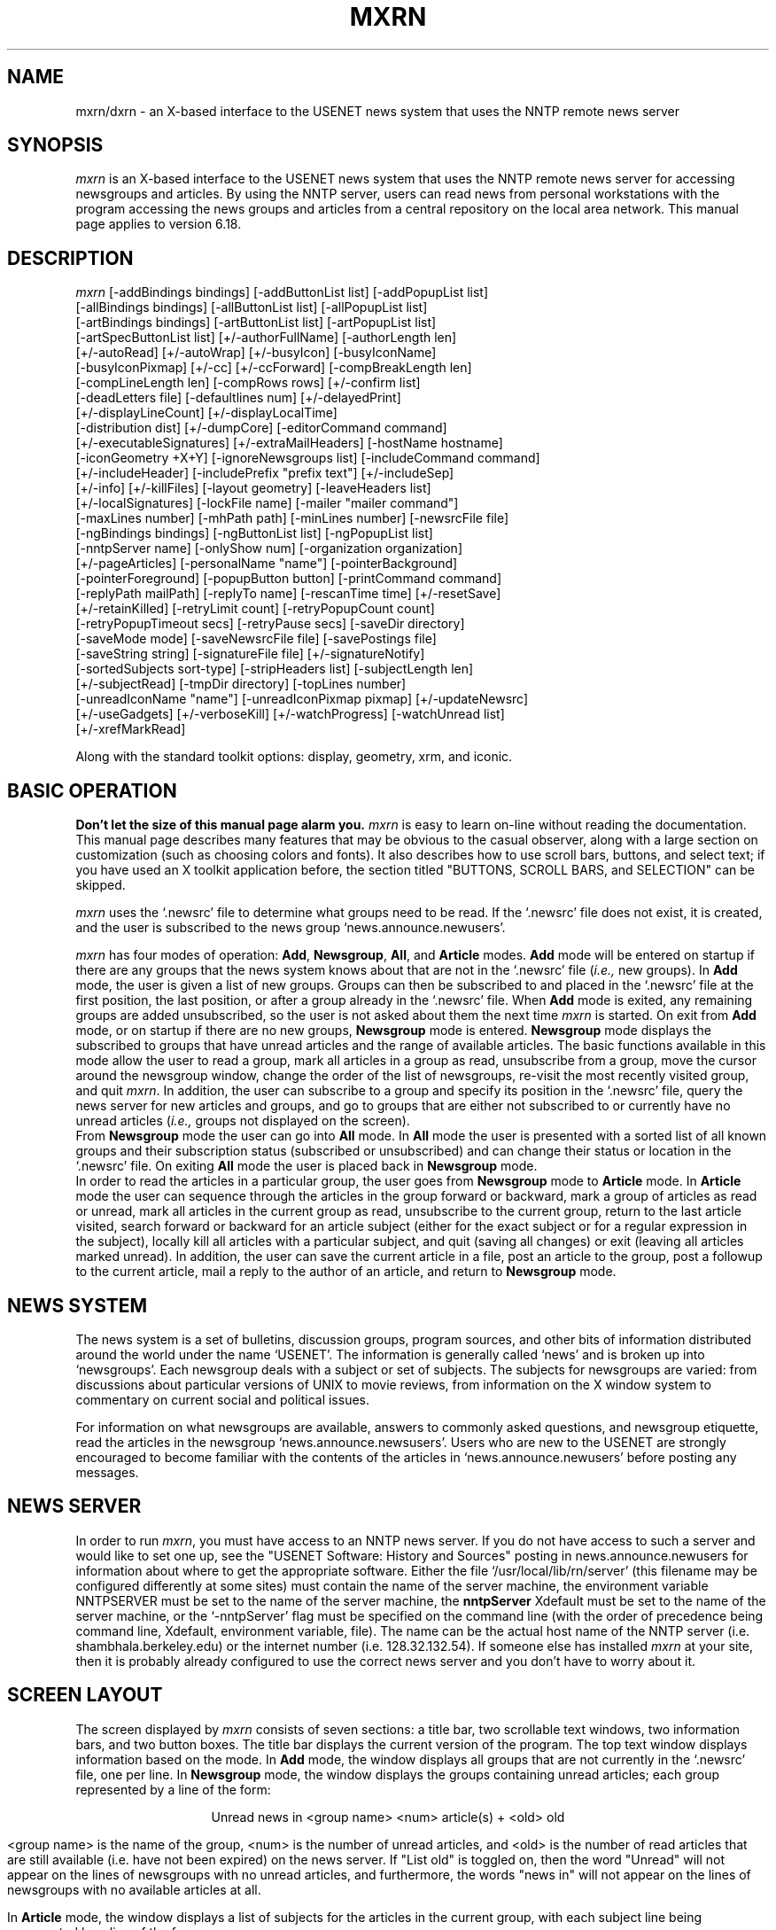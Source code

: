 .TH MXRN 1 "3 Mar 1993" "X"
.\" $Header: /net/objy27/wrld/mnt11/ricks/src/master/xrn/xrn.man,v 1.9 1993/02/04 18:22:44 ricks Exp $
.\"
.\" xrn - an X-based NNTP news reader
.\"
.\" Copyright (c) 1988-1993, Ellen M. Sentovich and Rick L. Spickelmier.
.\"
.\" Permission to use, copy, modify, and distribute this software and its
.\" documentation for any purpose and without fee is hereby granted, provided
.\" that the above copyright notice appear in all copies and that both that
.\" copyright notice and this permission notice appear in supporting
.\" documentation, and that the name of the University of California not
.\" be used in advertising or publicity pertaining to distribution of 
.\" the software without specific, written prior permission.  The University
.\" of California makes no representations about the suitability of this
.\" software for any purpose.  It is provided "as is" without express or
.\" implied warranty.
.\"
.\" THE UNIVERSITY OF CALIFORNIA DISCLAIMS ALL WARRANTIES WITH REGARD TO 
.\" THIS SOFTWARE, INCLUDING ALL IMPLIED WARRANTIES OF MERCHANTABILITY AND 
.\" FITNESS, IN NO EVENT SHALL THE UNIVERSITY OF CALIFORNIA BE LIABLE FOR
.\" ANY SPECIAL, INDIRECT OR CONSEQUENTIAL DAMAGES OR ANY DAMAGES WHATSOEVER
.\" RESULTING FROM LOSS OF USE, DATA OR PROFITS, WHETHER IN AN ACTION OF
.\" CONTRACT, NEGLIGENCE OR OTHER TORTIOUS ACTION, ARISING OUT OF OR IN 
.\" CONNECTION WITH THE USE OR PERFORMANCE OF THIS SOFTWARE.
.\"
.ds XR \fImxrn\fP
.ds NS `.newsrc'
.ds NG \fBNewsgroup\fP
.ds AR \fBArticle\fP
.ds AL \fBAll\fP
.ds AD \fBAdd\fP
.ds XD `~/.Xdefaults'
.\"
.SH NAME
mxrn/dxrn \- an X-based interface to the USENET news system that uses the
NNTP remote news server
.\"
.SH SYNOPSIS
\*(XR is an X-based interface to the USENET news system
that uses the NNTP remote news server for accessing newsgroups
and articles.
By using the NNTP server, users can read news from personal workstations
with the program accessing the news groups and articles from a central
repository on the local area network.
This manual page applies to version 6.18.
.\"
.SH DESCRIPTION
.PP
.nh
\*(XR
[-addBindings bindings]
[-addButtonList list]
[-addPopupList list]
.br
[-allBindings bindings]
[-allButtonList list]
[-allPopupList list]
.br
[-artBindings bindings]
[-artButtonList list]
[-artPopupList list]
.br
[-artSpecButtonList list]
[+/-authorFullName]
[-authorLength len]
.br
[+/-autoRead]
[+/-autoWrap]
[+/-busyIcon]
[-busyIconName]
.br
[-busyIconPixmap]
[+/-cc]
[+/-ccForward]
[-compBreakLength len]
.br
[-compLineLength len]
[-compRows rows]
[+/-confirm list] 
.br
[-deadLetters file]
[-defaultlines num]
[+/-delayedPrint]
.br
[+/-displayLineCount]
[+/-displayLocalTime]
.br
[-distribution dist]
[+/-dumpCore]
[-editorCommand command]
.br
[+/-executableSignatures]
[+/-extraMailHeaders]
[-hostName hostname]
.br
[-iconGeometry +X+Y] 
[-ignoreNewsgroups list]
[-includeCommand command]
.br
[+/-includeHeader]
[-includePrefix "prefix text"]
[+/-includeSep]
.br
[+/-info]
[+/-killFiles] 
[-layout geometry]
[-leaveHeaders list]
.br
[+/-localSignatures]
[-lockFile name]
[-mailer "mailer command"]
.br
[-maxLines number] 
[-mhPath path]
[-minLines number]
[-newsrcFile file] 
.br
[-ngBindings bindings]
[-ngButtonList list]
[-ngPopupList list]
.br
[-nntpServer name] 
[-onlyShow num]
[-organization organization]
.br
[+/-pageArticles]
[-personalName "name"]
[-pointerBackground]
.br
[-pointerForeground]
[-popupButton button]
[-printCommand command]
.br
[-replyPath mailPath]
[-replyTo name]
[-rescanTime time]
[+/-resetSave]
.br
[+/-retainKilled]
[-retryLimit count]
[-retryPopupCount count]
.br
[-retryPopupTimeout secs]
[-retryPause secs]
[-saveDir directory]
.br
[-saveMode mode]
[-saveNewsrcFile file] 
[-savePostings file] 
.br
[-saveString string]
[-signatureFile file] 
[+/-signatureNotify] 
.br
[-sortedSubjects sort-type]
[-stripHeaders list]
[-subjectLength len]
.br
[+/-subjectRead] 
[-tmpDir directory]
[-topLines number]
.br
[-unreadIconName "name"]
[-unreadIconPixmap pixmap]
[+/-updateNewsrc]
.br
[+/-useGadgets]
[+/-verboseKill]
[+/-watchProgress]
[-watchUnread list]
.br
[+/-xrefMarkRead]
.\"

Along with the standard toolkit options:
display, geometry, xrm, and iconic.
.\"
.SH BASIC OPERATION
.PP
\fBDon't let the size of this manual page alarm you.\fP
\*(XR is easy to learn on-line without reading
the documentation.
This manual page describes many features that may be obvious to the
casual observer, along with a large section on customization
(such as choosing colors and fonts).
It also describes how to use scroll bars, buttons, and select text;
if you have used an X toolkit application before, the section
titled "BUTTONS, SCROLL BARS, and SELECTION" can be skipped.
.PP
\*(XR uses the \*(NS file to determine what groups need to be read.
If the \*(NS file does not exist, it is created, and the
user is subscribed to the news group `news.announce.newusers'.
.PP
\*(XR has four modes of operation: \*(AD, \*(NG, \*(AL,
and \*(AR modes.
\*(AD mode will be entered on startup if there are any groups
that the news system knows about that are not in the \*(NS file
(\fIi.e.,\fP new groups).
In \*(AD mode, the user is given a list of new groups.
Groups can then be subscribed to and placed in the \*(NS file
at the first position, the last position, or after a group already
in the \*(NS file.
When \*(AD mode is exited, any remaining groups are
added unsubscribed, so the user is not asked about them the
next time \*(XR is started.
On exit from \*(AD mode, or on startup if there are no new groups,
\*(NG mode is entered.
\*(NG mode displays the subscribed to groups that have unread
articles and the range of available articles.
The basic functions available in this mode allow the user to
read a group, mark all articles in a group as read, unsubscribe from a group,
move the cursor around the newsgroup window,
change the order of the list of newsgroups,
re-visit the most recently visited group, and quit \*(XR.
In addition, the user can
subscribe to a group and specify its position in the \*(NS file, 
query the news server for new articles and groups, and
go to groups that are either not subscribed to or currently have
no unread articles (\fIi.e.,\fP groups not displayed on the screen).
.br
From \*(NG mode the user can go into \*(AL mode.
In \*(AL mode the user is presented with a sorted list of
all known groups and their subscription status (subscribed
or unsubscribed) and can change their status or location
in the \*(NS file.
On exiting \*(AL mode the user is placed back in \*(NG mode.
.br
In order to read the articles in a particular group, the user goes
from \*(NG mode to \*(AR mode.
In \*(AR mode the user can sequence through the articles in
the group forward or backward, mark a group of articles
as read or unread, mark all articles in the current group
as read, unsubscribe to the current group, 
return to the last article visited, search forward or backward
for an article subject (either for the exact subject or for
a regular expression in the subject), locally kill all articles with a
particular subject, and quit (saving all changes) or exit
(leaving all articles marked unread).
In addition, the user can save the current
article in a file, post an article to the group, post a followup
to the current article, mail a reply to the author of an article, and
return to \*(NG mode.
.\"
.SH NEWS SYSTEM
.sp
The news system is a set of bulletins, discussion groups, program sources,
and other bits of information distributed around the world under the
name `USENET'.
The information is generally called `news' and is broken up into
`newsgroups'.
Each newsgroup deals with a subject or set of subjects.
The subjects for newsgroups are varied:  from discussions about particular
versions of UNIX to movie reviews, from information on the X window system
to commentary on current social and political issues.
.PP
For information on what newsgroups are available, answers to commonly
asked questions, and newsgroup etiquette, read the articles in the
newsgroup `news.announce.newsusers'.  Users who are new to the USENET
are strongly encouraged to become familiar with the contents of the
articles in `news.announce.newusers' before posting any messages.
.\"
.SH NEWS SERVER
.PP
In order to run \*(XR, you must have access to an NNTP news server.
If you do not have access to such a server and would like to set one
up, see the "USENET Software:
History and Sources" posting in news.announce.newusers for information
about where to get the appropriate software.
Either the file `/usr/local/lib/rn/server' (this filename may be
configured differently at some sites) must contain the name
of the server machine, the environment variable NNTPSERVER must be
set to the name of the server machine, the
\fBnntpServer\fP Xdefault must be set to the name of the server machine,
or the `-nntpServer' flag must be specified on the command line
(with the order of precedence being command line,
Xdefault, environment variable, file).
The name can be the actual host name of the NNTP server
(i.e. shambhala.berkeley.edu) or the internet number (i.e. 128.32.132.54).
If someone else has installed \*(XR at your site,
then it is probably already configured to use the correct news server
and you don't have to worry about it.
.\"
.SH SCREEN LAYOUT
.PP
The screen displayed by \*(XR consists of seven sections:
a title bar, two scrollable text windows, two information bars,
and two button boxes.
The title bar displays the current version of the program.
The top text window displays information based on the mode.
In \*(AD mode, the window displays all groups that are
not currently in the \*(NS file, one per line.
In \*(NG mode, the
window displays the groups containing unread articles;
each group represented by a line of the form:
.sp
.ce 100
Unread news in <group name>           <num> article(s) + <old> old
.ce 0
.sp
<group name> is the name of the group,
<num> is the number of unread articles, and <old> is the number of
read articles that are still available (i.e. have not been expired) on
the news server.  If "List old" is toggled on, then the word "Unread"
will not appear on the lines of newsgroups with no unread articles,
and furthermore, the words "news in" will not appear on the lines of
newsgroups with no available articles at all.
.PP
In \*(AR mode, the window displays a list of subjects
for the articles in the current group, with each subject line
being represented by a line of the form:
.sp
.ce 100
[+u][SP] <num>    <subject of the article> [<lines>] <author>
.ce 0
.sp
where <num> is the article number, <lines> is the number of lines in
the article (when available), and <author> is the author of the
article.  A `+' in the first position
means that the article has been read, a `u' in the first position
means that the article has been marked as unread, a 'S' in the second
position means that the article has been saved to a file, and a 'P' in
the second position means that the article has been printed.
.PP
in the top button box, and error messages.
The top button box has buttons that are specific to the mode
and apply to the information in the top text window.
The bottom text window displays articles in \*(AR mode
and a list of all known groups and their subscription status in \*(AL
mode.
The bottom information bar displays information about the mode,
the buttons in the bottom button box, and error messages.
The bottom button box has buttons that are specific to the mode
and apply to the information in the bottom text window.
.SH BUTTONS, SCROLL BARS, AND SELECTION
.PP
All button and text selection commands are done with the
left mouse button.
Single-line text selection is accomplished by
clicking the left mouse button on the desired line.
Multiple-line selection is accomplished by clicking the
left mouse button on the first line, holding the button down,
dragging the mouse to the last line, and releasing the mouse button.
Extended selection can be done by clicking on an article or range of
articles, then using shift-click to add or remove an article from the
selection.
Selected lines appear in reverse video (the foreground and background
colors are switched).
The text windows are scrolled with the scroll bar on the
right side of the window.
Clicking the left mouse button in the scroll bar will scroll the
text up or down some fraction of a page; the `slider' or `elevator' in the
scrollbar can be dragged to perform more rapid scrolls.
.\"
.SH MODES
.PP
The next few sections describe the individual modes in \*(XR.
Each button in the various modes is described with the label for the button
and the name of the button.
The name of the button can be used in X resources, in the button
lists, and in the bindings tables. 
.br
Note that not all buttons will appear in the button boxes; you can use the
customization menus to determine which functions appear in the button boxes
and popup menus. See the section of this manual titled `CUSTOMIZATIONS' for
further information.
.\"
.SH ADD MODE
.PP
\*(AD mode is entered when new groups have been detected
(groups that the news system knows about but are not in the \*(NS file).
.br
This allows you to determine what to do to these groups (subscribe or ignore
them).
.IP "Quit (addQuit)"
Add remaining groups in the list to \*(NS as unsubscribed;
go to group mode.
.IP "Add First (addFirst)"
Add the current group(s) to the beginning of the \*(NS file and
mark as subscribed.
The current group is the selected group(s), or the group
on the line containing the cursor.
.IP "Add Last (addLast)"
Add the current group(s) to the end of the \*(NS file and
mark as subscribed.
.IP "Add After Group (addAfter)"
Add the current group(s) after a group already in the \*(NS.
A dialog box is used to allow the user to enter the name of the
group to add the group after.
The mouse cursor must be in the dialog box
for \*(XR to accept text (however, it does not have to be
in the type-in area).
The dialog box has two options: \fBabort\fP and \fBadd\fP.
No other buttons on the screen will work until the user
has selected an option in the dialog box.
Hitting carriage return is the same as clicking the
\fBadd\fP button (in all \*(XR dialog boxes hitting carriage
return is the same as clicking in the rightmost button of the
dialog box).
.IP "Add Unsubscribed (addUnsub)"
Add the current group(s) to the end of the \*(NS file
and mark as unsubscribed.

.SH NEWSGROUP MODE
.PP
\*(NG mode is normally the mode that \*(XR starts up in. The window at the
top of the screen displays the list of subscribed groups that have new news
articles (ones that you haven't read) and provides control over which groups
are visited.
.br
Double clicking the left mouse button on a newsgroup entry will enter the
newsgroup.
.IP "exit (ngExit)"
Quit \*(XR, leaving the \*(NS file unchanged since the
last `rescan' operation or `checkpoint'.
If `updateNewsrc' is on, then the \*(NS file is kept up to
date with the last time \*(AR mode was exited.
.IP "Quit (ngQuit)"
Quit \*(XR. The \*(NS file is updated to account for the articles read
and \*(XR exits.
.IP "Read Group (ngRead)"
Read the articles in the current group.
The current group is either the one selected (if one is selected)
or the first group in the list. The first article in the group is read, if
the `Auto Read' flag is turned on. The `Open Newsgroup' function can be used
to avoid reading the first article.
.br
If all groups have been read, the user can still access
groups by using the \fBgoto newsgroup\fP command.
.IP "Open Group (ngOpen)"
Open a newsgroup without reading the first article. This command is useful
for groups with large articles, such as source groups, where you may not want
to read the initial article.
.br
The current group is either the one selected (if one is selected)
or the first group in the list. 
.IP "Next (ngNext)"
Move the cursor to the next group, leaving the articles in
the current group untouched.
.IP "Prev (ngPrev)"
Move the cursor to the previous group, leaving the articles in
the current group untouched.
.IP "Catch Up (ngCatchUp)"
Mark all articles in the current group as read.
.IP "Subscribe (ngSubscribe)"
Subscribe to a group.
A dialog box is used to allow the user to enter the
name of the group.
The dialog box has the following options:
\fBabort\fP, 
\fBprev group\fP (subscribe to the previous group visited),
\fBfirst\fP (put group in the beginning of the \*(NS file),
\fBlast\fP (put group in the end of the \*(NS file), and
\fBcurrent position\fP (put group at the position of the cursor).
This command can also be used to change the position of a subscribed
group.
Hitting carriage return after typing in the name is the same as
clicking the \fBcurrent position\fP button.
.IP "Unsubscribe (ngUnsub)"
Unsubscribe from the current group.
.IP "Goto Newsgroup (ngGoto)"
Go to an arbitrary newsgroup. The first unread article is displayed.
If all articles in the group have been read, the last
article in the group is displayed.
The name specified can be a substring of the group name or
a regular expression.
.IP "Toggle Groups (ngToggleGroups)"
Toggle group display mode from verbose mode (showing information on all
subscribed groups) to normal mode (showing information only on subscribed
groups with new news).
.IP "All Groups (ngAllGroups)"
Display all of the groups that exist, their subscription status,
and a set of buttons for changing the status.
.IP "Rescan (ngRescan)"
Query the server for any new groups or articles.
.IP "Prev Group (ngPrevGroup)"
Re-visit the previous group visited.
.IP "Select Groups (ngSelect)"
Records the groups currently selected.
If no groups are selected, nothing is recorded.
.IP "Move (ngMove)"
Moves the groups previously selected with the
\fBselect groups\fP command to the current cursor position.
If the cursor is currently inside the groups
to be moved, no groups are moved.
If any other button is invoked after
\fBselect groups\fP and before \fBmove\fP,
the selection is lost, and no groups are
moved.
.IP "Checkpoint (ngCheckPoint)"
Update the \*(NS file.  
\*(XR normally updates the \*(NS file on `rescan' and `quit'
in \*(NG mode. 
This allows you to update the \*(NS file without exiting \*(XR
or reconnecting to the server (see also 'artCheckPoint').
.IP "Post (ngPost)"
Post an article to a newsgroup.  
See "post" under \*(AR mode for more information.
.IP "Gripe (ngGripe)"
Send a gripe (bug, bug fix, complaint, feature request, etc.) to
the authors of the program.
.\"
.SH ALL MODE
.PP
\*(AL mode allows the user to change both the subscription status
and the \*(NS file position of any available group.
All operations can apply to multiple groups.
Thus, the user should never have to use a text editor on the \*(NS file.
.br
Double-clicking on a newsgroup name in the list will cause the group
to be read. You can use the `open group' function to open a group without
reading the first article.
.IP "Quit (allQuit)"
Update the \*(NS file and return to group mode.
.IP "Subscribe (allSub)"
Subscribe to the current group, leaving it
at its current position in the \*(NS file.
.IP "Subscribe First (allFirst)"
Subscribe to the current group and add it to
the beginning of the \*(NS file.
.IP "Subscribe Last (allLast)"
Subscribe to the current group and add it to the end of the \*(NS file.
.IP "Subscribe After Group (allAfter)"
Subscribe to the current group and add it after a particular group
in the \*(NS file (which is entered with the use of a dialog box).
.IP "Unsubscribe (allUnsub)"
Unsubscribe the current group.
.IP "Goto Group (allGoto)"
Go to the current newsgroup.
.IP "Open Group (allOpen)"
Open a newsgroup without automatically reading the first article.
The currently selected group (or the first group in the selection) is opened.
.IP "Select Groups (allSelect)"
.IP "Move (allMove)"
Same as the "select groups" and "move" buttons in \*(NG mode.
These functions are used to re-order groups.
.IP "Toggle Order (allToggle)"
Toggle the order of the newsgroups in the window between \*(NS order
and alphabetical order.
.IP "Scroll Forward (allScroll)"
Scroll the all groups window forward a page.
.IP "Scroll Backward (allScrollBack)"
Scroll the all groups window backwards a page.
.IP "Search (allSearch)"
Search the all groups window for a group.
.IP "Continue Search (allContinue)"
Continue the all groups search.
.IP "Cancel Search (allCancelSearch)"
Cancel the all groups search.
.\"
.SH ARTICLE MODE
.PP
\*(AR mode is used for reading and manipulating articles in a single group.
When a group is entered, the list of article subjects
displayed contains those from the first unread
article to the last available article.
Previous articles can be obtained by using the \fBprev\fP or
\fBsubject previous\fP commands.
Double clicking the left mouse button on an article entry will display the
article.
.IP "Quit (artQuit)"
Update the \*(NS file and return to group mode.
.IP "Next (artNext)"
Display the selected article, if any; otherwise,
display the next article in the current group.
Return to \*(NG mode after the last article has been reached.
.IP "Next Unread (artNextUnread)"
Display the selected article if it is unread; otherwise,
display the first unread article AFTER the cursor position.
If no unread articles exist, \*(XR returns to \*(NG mode.
.IP "Prev (artPrev)"
Display the selected article, if any; otherwise,
display the previous article in the current group.
.IP "Last (artLast)"
Display the last article accessed before the
currently displayed one.
This command only keeps track of one previously
accessed article, so invoking it repeatedly
simply toggles the display between two articles.
.IP "Next Newsgroup (artNextGroup)"
Go directly to the next newsgroup with unread news
(bypass newsgroup mode).
.IP "Goto Article (artGotoArticle)"
Go to the specified article number. Articles read in previous sessions can
be accessed using this command.
.IP "Catch Up (artCatchUp)"
Mark all articles in the current group as read;
return to \*(NG mode.
If a particular article is selected, catch up from the
beginning of the group to the selected article.
.IP "Fed Up (artFedUp)"
Mark all articles in the current group as read;
go to the next newsgroup.
.IP "Mark Read (artMarkRead)"
Mark an article (or group of articles) as read.
This command marks either the selected article(s)
or the article the cursor is on, and leaves
the cursor at its current position.
.IP "Mark Unread (artMarkUnread)"
Mark an article (or group of articles) and unread.
This command marks either the selected article(s)
or the article the cursor is on, and
leaves the cursor at its current position.
When an article is marked as unread, a 'u' is
placed in the far left column next to the article's
subject.
The \fBnext\fP, \fBprev\fP, \fBsubject next\fP,
and \fBsubject prev\fP buttons will all display
this article if they come across it, but the
\fBnext unread\fP button will not.
The only way to mark an article as read once
it has been marked with a 'u' is to use the
\fBmark read\fP function.
.IP "Unsubscribe (artUnsub)"
Unsubscribe from the current group; return to \*(NG mode.
.IP "Scroll Forward (artScroll)"
Scroll the article text forward a page.
.IP "Scroll Backward (artScrollBack)"
Scroll the article text backward a page.
.IP "Scroll End (artScrollEnd)"
Scroll the article text to the end.
.IP "Scroll Beginning (artScrollBeginning)"
Scroll the article text to the beginning.
.IP "Scroll Line (artScrollLine)"
Scroll the article text forward one line.
.IP "Scroll Back Line (artScrollBackLine)"
Scroll the article text backward one line.
.IP "Subject Next (artSubNext)"
Find and display the next article with the same subject as the current article
(stripping the '[rR][eE]:' garbage).
If there are no more articles with the current subject and
there are more unread articles, the first unread article is
selected.
If there are no more articles with the current subject and there
are no more unread articles, \*(AR mode is exited.
.IP "Subject Prev (artSubPrev)"
Find and display the previous article with the same subject
as the current article. The search will proceed past the current list of
articles to scan articles read in previous sessions.
.IP "Session Kill (artKillSession)"
Mark all articles with the current subject as read, for
this session only.
.IP "Local Kill (artKillLocal)"
Mark all articles with the current subject as read for this group,
and for this and all future sessions.
.IP "Global Kill (artKillGlobal)"
Mark all articles with the current subject as read for all groups,
and for this and all future sessions.
.IP "Author Kill (artKillAuthor)"
Mark all articles by the current author as read for this session only.
.IP "Subject Search (artSubSearch)"
Begin a regular expression subject search.
When this button is invoked, a window pops up
querying the user for a regular expression (of the
form used in \fBed\fP), and a direction in which to
search.
If a regular expression is not typed in, the
last regular expression is used, and the search direction
is the one specified in the dialog box (this
can be used to switch the direction of the search
without retyping the expression).
.IP "Continue (artContinue)"
Continue the last regular expression search
by searching for the same regular expression
in the same direction.
.IP "Cancel Search (artCancelSearch)"
Cancel the regular expression search.
.IP "Article Order (artNonSorted)"
Change the order of entries in the subject window to be sorted by
article number.
.IP "Subject Order (artSorted)"
Change the order of entries in the subject window to be sorted by
article number, with groups of articles with the same subject
grouped together.
or sorted by subject.
.IP "Strict Order (artStrictSorted)"
Change the order of entries in the subject window to be sorted by
the subject only. (This can be useful for sources groups).
.IP "Post (artPost)"
Post an article to the current group.
A scrollable, editable text window will appear with
a header and the user's appropriate signature file included.
The appropriate signature file is the usual signature file name
`~/.signature' followed by either a `-' and a  newsgroup name
substring, or followed by a `.' and `followup', `forward', `gripe',
`reply' or `post' according to the posting mode.  For example if you
want to post a followup article in comp.sources.x then xrn uses the
first valid signature file in the following order:
.sp
.in +0.5i
.nf
~/.signature-comp.sources.x
~/.signature-comp.sources
~/.signature-comp
~/.signature.followup
~/.signature
.fi
.in -0.5i
.sp
An appropriate header will be generated with a number
of blank header fields that if left blank will be
deleted from the posting.
The editor defaults to the standard Xtoolkit editor,
and the default can be overridden
by using the command line option -editorCommand or by
setting the same Xdefault (see the section on command
line arguments).
The mouse buttons can be used to select text in this window (which can then be
placed in a file, for example).
.sp
There are four buttons at the bottom of the window: \fBabort\fP,
\fBsend\fP (to post the article), \fBsave\fP (to save the article
in a file), and \fBinclude\fP (include the text of the article in
the reply or followup).
The \fBinclude article\fP button is
omitted if there is no current article (e.g. if the user is sending a
"Gripe" or if "post" was selected from \*(NG mode).
Only one article or message window can be active at a time.
Only one post (or followup or reply) window can be active at a time.
.IP "Exit (artExit)"
Exit article mode, marking all articles listed
in the top window as unread.
.IP "Checkpoint (artCheckPoint)"
Update the \*(NS file.  
\*(XR normally updates the \*(NS file on `rescan' and `quit'
in \*(NG mode. 
This allows you to update the \*(NS file without exiting \*(XR
or reconnecting to the server (see also 'ngCheckPoint').
.IP "Gripe (artGripe)"
Send a gripe (bug, bug fix, complaint, feature request, etc.) to
the authors of the program.
.IP "List Old (artListOld)"
List all articles available in the group, even those that have been read.
Note that this button does not toggle (clicking this button twice will no
put you back to where you were).
.IP "Save (artSave)"
Save the current article in a file, or use the current article
as standard input to a command.
The save command will pop up a dialog box for the filename.
The dialog box has two buttons: \fBabort\fP and \fBsave\fP.
If the filename begins with a `|', the article will be sent to the command
specified after the `|'.
Otherwise, the article will be appended to the file specified.
If the name is relative (does not begin with `/' or `~'), it will be
prepended by `~/News/'.
If the name begins with a `+' the name is assumed to be a MH mail
folder and a `refile' command will be done on the article.
If no name is specified, it will be saved in `~/News/<groupname>', where
`<groupname>' is the name of the current group with the first letter
capitalized (following the
.IR rn (1)
article saving conventions).
If \-saveMode is set to `subdirs', then `~/News/<groupname>/' will
be used instead of `~/News/'. Multiple articles can be selected and saved
with one command. If the filename contains the characters `%d', the article
number will replace that string; otherwise, the group of articles will be
appended into a single save file.
For VMS, piping of articles to commands (`|') is not supported.
File names are used as given. If no filename is given in a `save' command,
the group name will be used for a filename (with second and subsequent periods
converted to underscores; for example, `comp.os_vms'. Subdirs save mode on
VMS uses the group name to create a subdirectory for saving the articles.
.IP "Reply (artReply)"
Reply (by mail) to the author of the current article.
See \fBpost\fP for a description of how to create and send a message.
.IP "Forward (artForward)"
Send the current article to another person via mail.
.IP "Followup (artFollowup)"
Post a followup article to the current article.
See \fBpost\fP for a description of how to create and send an article.
.IP "Cancel (artCancel)"
Cancel the current article.
.IP "Rot-13 (artRot13)"
Decrypt a encrypted article.
In the newsgroup `rec.humor', occasionally articles are submitted
that may offend certain people or groups of people.
In order to minimize the offense, these articles are posted in
an encrypted form.
This button will decrypt them.
.IP "Translate (artXlate)"
Translate article from ISO 646 to ISO 8859-1.
.IP "Toggle Header (artHeader)"
Show the full text of an article, including the full header.
.IP "Print Article (artPrint)"
Send the article to the printer (see the `printCommand' command
line option).

.SH CUSTOMIZING MXRN
.PP
Colors, fonts, and other \*(XR options can be
specified on the command line or using X resources.
With the exception of the display name, all \*(XR options
can be specified using X resources.
Options specified on the command line take precedence over those specified
using X resources. In addition, \*(XR has a set of customization screens
that can be used to tailor the environment without editing resource files.
For each customization entry below, the corresponding resource entry and
customization menu entry are described.

.SH CUSTOMIZATIONS
.PP
The majority of the customization functions are available in any \*(XR mode
by selecting the entries from the `Customize' menu. For each of the
entries in this menu, the section below describes the function and the
associated command-line argument. Note that the case of the entries given
for the resource file and command line are case-sensitive - they must be
entered exactly as given.
.br
The following sections describe the fields on each of the customization
screens and their function.
.TP 5
.B Customize/Controls
This box provides a series of options for functions that the user wishes
to confirm before actions are taken. These boxes pop up to ask the user to
verify the invocation of "dangerous" actions (such as \fBcatch up\fP
and \fBunsubscribe\fP). It also provides control of `save' functions.
.TP 10
.B Confirm Exit
If active, provides a dialog box to allow you to confirm `quit' operations.
.TP 10
.B Confirm Exit
If active, provides a dialog box to allow you to confirm `exit' operations.
.TP 10
.B Confirm NG Catch Up
If active, provides a dialog box to allow you to confirm `Catch Up' operations
in \*(NG mode.
.TP 10
.B Confirm Article Catch Up
If active, provides a dialog box to allow you to confirm `Catch Up' operations
in \*(AR mode.
.TP 10
.B Confirm NG Unsubscribe
If active, provides a dialog box to allow you to confirm `Unsubscribe'
operations in \*(NG mode.
.TP 10
.B Confirm Article Unsubscribe
If active, provides a dialog box to allow you to confirm `Unsubscribe'
operations in \*(AR mode.
.TP 10
.B Action Prompt at Subject Change
If active, provides a dialog box to allow you to decide what to do when
the subject changes when reading articles.
.TP 10
.B Confirm Save file Overwrite
If active, allows you to specify what to do when a save operation finds
the file you've specified already exists (replace, append, or quit).
The default is to append to the existing file.
.TP 5
.B Customize/Controls Save fields
These fields modify the behavior of save operations.
.TP 10
.B Mailbox
If enabled, articles are saved in 'mailbox' format - with a date header
line and other data to make the saved file appear to be in a format similar
to mail storage.
.TP 10
.B Headers
If enabled, all the header lines are saved with the article. If disabled,
the article is saved as displayed (with any headers stripped as controled
by the `leave headers' and `strip headers' customizations applied.)
.TP 10
.B Subdirectory/One Directory
These controls determine how articles are saved if no directory path is
given; if `Subdirectory' is enabled, the article is saved in a subdirectory
of your news directory - this subdirectory is determined from the newsgroup
name. If `One Directory' is enabled, the file is saved in the news directory.
If neither is enabled, the file is saved in your current working directory.
.br
.TP 5
.B Customize/Posting
This box provides a series of options for controlling the posting of
articles and followups.
.TP 10
.B Line Length/Wrap Length
These fields determine the behavior of word wrapping of articles.
Any line that exceeds `Wrap Length' characters in width will be word-wrapped
at the first space past the column determined by `Line Length'. 
If they are both zero, no word-wrapping takes place.
.TP 10
.B Signature File
This field provides the path to the file containing your `signature' - any
postings or mailings have the contents of this file appended. Generally used
to add mail address and witty sayings. The length of
this file is limited to avoid `War and Peace' signatures.
Defaults to `~/.signature'. (SYS$LOGIN:NEWS.SIGNATURE on VMS).
.TP 10
.B Save Postings
This field gives the file name of the file to use to save postings (used
when the `save' function in the composition window is invoked.
Defaults to `~/Articles'. (SYS$SCRATCH:SAVED.POSTING on VMS.)
Note that this is the default name used when you do not specify a
file name during a save operation.
.TP 10
.B Dead Letters
This field gives the file name of the file to use to save an article that
could not be posted due to an error.
Defaults to `~/dead.letters'. (SYS$SCRATCH:DEAD.LETTER on VMS).
.TP 10
.B Editor Command
This entry allows use an alternate editor for creating postings, followups,
forwards, gripes, and replies.
The entry must be a sprintf format string that contains a `%s' where
the file name should be placed. Examples are:
.sp
.in +0.25i
.nf
xterm -e vi %s
xterm -e microEmacs %s
emacsclient %s
edit/tpu/display=decwindows %s [only VMS could be this verbose :-)]
.fi
.in -0.25i
.sp
The resulting command should handle all editing and windowing.
The article being followed up or replied to is automatically included.
.br
.TP 10
.B Organization
This field provides a value for the `Organization' header field in postings
and followups. Usually set to the name of your company or other organization.
.TP 10
.B Reply To
This entry provides a specific address for the the Reply-To header field in
postings and followups. Most news readers use this address for `reply'
commands.
.TP 10
.B Include Separator
Include or do not include the prefix text ("|> ") in front of included
articles. The default is to include the prefix text ("|> ").
.TP 10
.B Include Prefix
Change the standard prefix for each line of included text from the
default, "|> ", to the given text string.
.br
.TP 5
.B Customize/Reading
This box provides a series of options for controlling the reading of articles.
.TP 10
.B Subject Read
Specifies the action to take when using the `doTheRightThing' function to
read articles. If this button is enabled, at the end of the article a
\fBsubject next\fP function is performed. If disabled, a \fBnext unread\fP
function is performed.
.TP 10
.B Retain Killed
If enabled, articles that are killed are left in the subject listing.
If disabled, these articles are removed from the list.
.TP 10
.B Full Name
Display the full name of the author or the user/hostname of the author.
If enabled, the entry contains the author's personal name. If disabled,
the entry contains the author's path name.
.TP 10
.B Show Line Count
If enabled, the number of lines in the article (when available) is displayed
in the subject lines.
.TP 10
.B Auto Wrap
If enabled, articles being read are word-wrapped to fit in the space specified
by the `Line Length'. If disabled, a horizontal scrollbar is used to view the
article contents.
.TP 10
.B Use Kill Files
Enable or disable use of kill files. If disabled, the kill files will be
ignored.
.TP 10
.B Page Articles
When the `doTheRightThing' function is used to read articles, specifies
the action at the end of the article. If enabled, the function will stop
at the end of the article. If disabled, the next article will be read.
.TP 10
.B Read First Article
If enabled, the first article in the newsgroup is read when it is opened.
If disabled, no articles are read.
.TP 10
.B Update Newsrc
If enabled, the \*(NS file is updated when leaving \*(AR mode.
.TP 10
.B Watch Kill Progress
If enabled, the screen is updated as each article is killed during kill
operations; if disabled, the screen is updated only at the end of the
operation.
.br
.TP 5
.B Customize/Mailing
This box provides a series of options for controlling the mailing of articles.
.TP 10
.B Reply Path
The path to use for mailing replies. This should be a sprintf-able string.
This format string is used to build a mail address
acceptable to mail for replies. For example, `IN%%"%s"'.
.br
The address in the articles `Reply-To' header replaces the `%s' in the string
and the resulting line is used to provide a mail address. You must double
any "%" characters that appear in this string other than the "%s".
.TP 10
.B Personal Name
(VMS Only) Sets your 'real' name for use in postings. 
.TP 10
.B Mailer
(UNIX Only) Specifies the command to use for mailing replies.
This command must take all of it's input from standard input
(\*(XR will not build a command line).
The default is `/usr/lib/sendmail -oi -t'.
.TP 10
.B Host Name
Sets the name of your internet host. Used for postings to specify a useful
path name when the default isn't useful.
.TP 10
.B Include CC
If enabled, a `Cc:' line is provided in the header for forwards and replies.
.br
.TP 5
.B Customize/General
This box provides a series of options for controlling the general behavior
of \*(XR.
.TP 10
.B Top/Min/Max Lines
These entries control the size and behavior of the window containing the
list of newsgroups and articles. `Top Lines' specifies the number of entries
in the list. As articles are read, the list scrolls to maintain the current
article between `Min Lines' and `Max Lines'. For example, setting `Top Lines'
to 10, `Min Lines' to 2, and `Max Lines' to 8 will cause the top window to
scroll unless the current article is between lines 2 and 8. This type of
setting minimizes the number of times the top window must be repainted.
.TP 10
.B NNTP Server 
Supplies the name of the the NNTP server to use (name or internet number).
If the entry ends in two colons (`::'), DECnet is assumed as the transport.
Otherwise, TCP/IP is assumed.
.TP 10
.B Newsrc File
Name of the the \*(NS file to use. This file contains information on your
subscribed groups and which articles have been read.
Defaults to `~/.newsrc'. (SYS$LOGIN:NEWS.RC on VMS).
If a file with a name of the form `<newsrcFile>-<nntpServer>'
is found, it will be used. For example, .newsrc-fumble for news server node
`fumble'.
.TP 10
.B Saved Newsrc File
Specifies the name of the backup \*(NS file.
.br
Before the \*(NS file is modified, it is saved in a backup file.
This entry allows you to control the name of this backup file.
Defaults to `~/.oldnewsrc'. (SYS$LOGIN:OLDNEWS.RC on VMS).
.TP 10
.B Temp Directory
Specifies the directory to use for the temporary storage of articles fetched
from the server.
If this option and the corresponding Xdefault do not exist,
\*(XR will look for the environment variable \fBTMPDIR\fP.
The default is `/tmp'. (SYS$SCRATCH: on VMS.)
.B Save Directory
Specifies the article saving directory.
Defaults to `~/News' when \-saveMode specifies `onedir', or 
`~/News/newsgroup' when \-saveMode specifies `subdirs'.
For VMS, defaults to SYS$SCRATCH:. 
.TP 10
.B Print Command
Set the command used for printing articles.  The article is sent
to the command via standard input.
Defaults to `lpr'. (PRINT/DELETE on VMS).
.TP 10
.B Rescan Time
Amount of idle time (in seconds) before checking for new articles.
This rescan is only performed in \*(NG mode.
.TP 10
.B Popup Button
Specifies which mouse button will pop up the popup menus. Defaults to the
standard button for the widget set being used (MB2 for XUI, MB3 for Motif).
.TP 10
.B Display Informational Messages
If enabled, display all informative messages in the message pane. If disabled,
information messages are displayed in the top information line only.
Defaults to display all information in the message pane.

.SH OTHER CUSTOMIZATIONS
The following arguments can be provided on the command line to further
customize \*(XR. Entries in your application defaults file can be used
to specify these as well.
.TP 10
.B Watch Progress
If enabled, when 'Catch Up' is used to catch up to a selected position
in a group, the display is 'animated' so you can watch the progress of
the operation.
.br
The associated customization file entry is `watchProgress'. The command line
argument can be \+watchProgress (enabled) or \-watchProgress (disabled).
.TP 10
.B -authorLength
.B -subjectLength
Specifies the width of the `subject' and `author' fields in the subject
listing.
.TP 10
.B \-busyIcon
When set to "on", the icon image will invert when \*(XR is busy.
.TP 10
.B \-ccForward
When set to "on", you will be included as a CC entry in forwarded articles.
.TP 10
.B \-compRows rows
Specifies the number of rows in the message composition window.
.TP 10
.B \-distribution
Specifies the default distribution for articles. The default is `world'.
.TP 10
.B \-display display
specification of the X display. (Not for VMS).
.TP 10
.B +/-dumpCore
Dump core when a signal is detected.  The X resources class for the
"dumpCore" X resource is "Debug". `\+dumpCore' disables the default signal
handler.
.TP 10
.B -iconGeometry +X+Y
specification of the initial \*(XR icon location.
The window manager may choose to ignore this specification.
.TP 10
.B -iconName name
specification of the initial \*(XR icon name.
The window manager may choose to ignore this specification.
.TP 10
.B -iconic
start up \*(XR with the window iconified.
.TP 10
.B \-layout =WxH+X+Y
specification of the \*(XR window size and location.
The window manager may choose to ignore this specification.
Using the Customize/Save menu item saves the current geometry automatically.
.TP 10
.B \-leaveHeaders list
the header fields to leave in the article; a comma separated case-insensitive
list of field names (\fIi.e.,\fP subject,from,organization).
This option takes precedence over `stripHeaders'.
If the word `all' is specified instead of a list of fields, then all headers
will be retained (This can be used in user X resources to override
a resource specified in the global \*(XR application defaults, or on
the command line to override a resource specified in either the application
defaults or the user X resources.).
.B -lockFile name
Specifies the name of the lock file to use. The lock file is used to
avoid you running \*(XR multiple times, thus losing updates to your newsrc
file.
.TP 10
.B -resetSave
If set to "on", the string in the save dialog box will be reset when you
exit article mode. Normally, the string is retained between entries.
[Except when the saveString is specified - see below].
.TP 10
.B -retryPopupCount
.B -retryPopupTimeout
.B -retryPause
.B -retryLimit
Specifies the action to be taken when the connection to the NNTP server is
lost. \*(XR will pause for `retryPause' seconds between retries. A connection
attempt is made `retryPopupCount' times before posting a popup window that
allows the user the opportunity to give up. After `retryPopupTimout' seconds,
this dialog box is automatically dismissed and another retry is attempted.
After trying this `retryLimit' times, \*(XR exits.
.TP 10
.B \-saveString
Provides a default value for the filename in the save dialog box.
.TP 10
.B \+sortedSubjects
Specifies the subject sorting type to be used. Use "\+sortedSubjects" to
group articles with the same subject, and "\-sortedSubjects" to display
articles in article number order.
.br
The associated customization file entry is `sortedSubjects'. The command line
argument can be \+sortedSubjects (enabled) or \-sortedSubjects (disabled).
.br
When used in the customization file, the following values can be used:
.b
.nf
       Value                                 Sort by
    none (or off, unsorted, false)         article number
    subject (or on, true, article, sorted) related subjects
    strict                                 subject only

You can specify specific sorting types by including the
group name or hierarchy in the customization entry.
For example:
mxrn*sortedSubjects: subject
mxrn.comp.sources.x.sortedSubjects: strict
mxrn*binaries*sortedSubjects: strict
mxrn.rec.humor.funny.sortedSubjects: none
.fi
This would cause most groups to appear with subject sorting, `comp.sources.x'
to appear in strict order, binaries groups (like `comp.binaries.ibm-pc') in
strict order, and `rec.humor.funny' in article number order.
.b
.TP 10
.B \-saveDir
Specifies the default directory for saving articles.
.br
You can specify save directories on a newsgroup basis by including the
group name or hierarchy in the customization entry.
For example:
mxrn*saveDir: ~/News
mxrn.comp.sources.x.saveDir: ~/X-sources
mxrn*binaries*saveDir: ~/binaries
.fi
This would cause most groups to default to `~/News' for saving;
'comp.sources.x' and binaries groups are placed in separate directories.
.b
.TP 10
.B \-stripHeaders list
the header fields to strip from the article; a comma separated case-insensitive
list of field names (\fIi.e.,\fP keywords,message-id).
If the word `none' is specified instead of a list of fields,
then no headers will be stripped
(This can be used in user X resources to override
a resource specified in the global \*(XR application defaults, or on
the command line to override a resource specified in either the
application defaults or the user X resources.).
.TP 10
.B -unreadIconName name
specification of the \*(XR icon name when there are groups with unread articles.
The window manager may choose to ignore this specification.
.TP 10
.B -useGadgets
If set to "on", gadgets will be used to create the pulldown menus. Saves a
bit of memory - the trade-off is that the gadgets are less customizable.
.TP 10
.B -watchUnread
Specifies a list of newsgroup names to monitor. If given, this list of
groups will be scanned in newsgroup mode; if any contain new news, the
icon title will change to the unread title. If not given, all groups
are watched.
.TP 10
.B -ngButtonList list
.TP 10
.B -artButtonList list
.TP 10
.B -artSpecButtonList list
.TP 10
.B -addButtonList list
.TP 10
.B -allButtonList list
use the given list of buttons for the particular
mode in the order given rather than all of the buttons for the
mode in the default order.
The list is a comma separated list of button names.
The names of the buttons appear next after the button label
in the button descriptions above.
For example, a list of buttons for \*(NG mode might be:
ngQuit,ngRead,ngCatchUp,ngRescan,ngSubscribe,ngPost
Customization menus exist for buttons and menus for each mode.
.TP 10
.B -ngBindings bindings
.TP 10
.B -allBindings bindings
.TP 10
.B -addBindings bindings
.TP 10
.B -artBindings bindings
use the given bindings for the key/mouse bindings for
the particular mode.
See the X toolkit documentation on `Translation Tables' 
for information on the format of `bindings'.
The actions defined in \*(XR are the same as the button names.
For example, a set of bindings for \*(NG mode might be:
.nf
    mxrn.ngBindings: \\
       <Key>Q:		ngQuit()	\\n\\
       <Key>N:		ngRead()	\\n\\
       <Key>P:		ngPrev()
.fi
.TP 10
.B -ngPopupList list
.TP 10
.B -artPopupList list
.TP 10
.B -addPopupList list
.TP 10
.B -allPopupList list
Specifies the list of buttons to appear in the popup menu for
the given mode. The list is a comma separated list of button names.
The names of the buttons appear next after the button label
in the button descriptions above.
For example, a list of buttons for \*(NG mode might be:
ngQuit,ngRead,ngCatchUp,ngRescan,ngSubscribe,ngPost
Customization menus exist for the menus for each mode.
.\"
.SH X RESOURCES
.PP
\*(XR takes a number of specifications for colors, fonts, border widths,
and other program options.
.pp
The format for an \*(XR X resource is:
.sp
.ce 100
dxrn.x.y....z.a: value
or..
mxrn.x.y....z.a: value
.ce 0
.sp
Where \fIx.y....z\fP specifies the path from the top level of
\*(XR to a particular item
(think of \*(XR as a hierarchical collection of windows, panes, and buttons,
and \fIx.y....z\fP is a path from the top of the hierarchy to a node
in the hierarchy),
\fIa\fP is the type of default (\fIi.e.,\fP font, border,
foreground, background, borderWidth), and \fIvalue\fP is the value of
the default (\fIi.e,.\fP a color name or hex representation, a font name,
a numeric value).
Specifying a default for a item at some point in the hierarchy will set
that default for all items from that point down in the hierarchy.
A higher level default can be overridden by specifying
a default at a lower level directly.
.sp
MXRN/DXRN widget hierarchy:
.nf
...mxrn or dxrn (Shell)
  main  (Main Window)
    MenuBar (Menu Bar)
    vpane (Paned)
    titlebar (Label)  (optional)
    index (Text) (enclosed in topFrame for mxrn).
    indexinfo (Label)
    indexbuttons (Box)
      buttonName (Pushbutton)
    articleText (Text) (enclosed in botFrame for mxrn).
    textinfo (Label)
    textbuttons (Box)
      buttonName (Pushbutton)

composeTop (Shell)
  pane (Paned)
    headerText (Text) (enclosed in headerFrame for mxrn)
    composeText (Text) (enclosed in textFrame for mxrn)
    box (menu/RowColumn)
       abort (Pushbutton)
       send (Pushbutton)
       save (Pushbutton)
       includeArticle (Pushbutton)
       includeFile (Pushbutton)
       wrapText (PushButton)
dialogs...
.fi
.sp
Examples of defaults are:
.in +0.3i
.nf
#bindings for article mode
mxrn.artBindings:	\\
  <Key>0x20:	doTheRightThing() \\n\\
  Alt<Key>N:	artNext()	\\n\\
  <Key>N:	artSubNext()	\\n\\
  Alt<Key>P:	artPrev()	\\n\\
  <Key>P:	artSubPrev()	\\n\\
  Alt<Key>F:	artFollowup()	\\n\\
  Alt<Key>R:	artReply()	\\n\\
  Alt<Key>W:	artSave()	\\n\\
  Alt<Key>C:	artCancel()	\\n\\
  Alt<Key>V:	artHeader()	\\n\\
  Ctrl<Key>X:	artRot13()	\\n\\
  Alt<Key>u:	artUnsub()	\\n\\
  Ctrl<Key>Z:	artQuit()\\n
\\n
#
#layout/scrolling control for toplevel widget
#
mxrn.topLines:	10
mxrn.minLines:	3
mxrn.maxLines:	8
#
# which button pops up the popup menus
#
mxrn.popupButton:	2
mxrn.saveMode:	onedir
mxrn.includePrefix:	>
#
# list of popup menus. best set using customize
#
mxrn.ngPopupList:	ngQuit,ngRead,ngSubscribe,ngUnsub,ngCatchUp
mxrn.artPopupList:	artQuit,artNext,artPrev,artNextUnread
#
# your name. please don't use mine!
#
mxrn.personalName:	Rick Murphy
mxrn.includeHeader:	off
mxrn.includeSep:	on
#
# don't update newsrc each newsgroup
#
mxrn.updateNewsrc:	off
#
# inhibit info messages, use kill files.
#
mxrn.info:	off
mxrn.killFiles:	on
#
# list of buttons in various modes
#
mxrn.artButtonList:	artQuit,artFedUp,artPost
mxrn.ngButtonList:	ngQuit,ngRead,ngSubscribe,ngUnsub,ngCatchUp
#
# leading text for 'reply' functions
#
mxrn.replyPath:	decuac::"%s"
mxrn.lineLength:	72
mxrn.breakLength:	80
mxrn.pageArticles:	off
mxrn.rescanTime:	1800
mxrn.subjectRead:	on
mxrn.replyTo:		murphy@ufp.dco.dec.com
mxrn.organization:	Digital Equipment Corporation, Landover MD
mxrn.geometry:		617x750+248+214
mxrn.confirm:	ngCatchUp,artCatchUp
mxrn.sortedSubjects:	on
#
# examples of how to color pushbuttons.
# for `dxrn' ignore the shadowColor entries.
#
mxrn*background:	SkyBlue
mxrn*foreground:	white
mxrn*artPrint.background:	#e0e000
mxrn*artPrint.foreground:	black
mxrn*artPrint.bottomShadowColor:	#005400
mxrn*artPrint.topShadowColor:	yellow
mxrn*artQuit.background:	red
mxrn*artQuit.foreground:	White
mxrn*artQuit.bottomShadowColor:	#770000
mxrn*artQuit.topShadowColor:	#ffb3cc
mxrn*ngRead.background:	#00d800
mxrn*ngRead.foreground:	black
mxrn*ngRead.bottomShadowColor:	#005400
mxrn*ngRead.topShadowColor:	green
mxrn*ngRescan.background:	#e0e000
mxrn*ngRescan.foreground:	black
mxrn*ngRescan.bottomShadowColor:	#005400
mxrn*ngRescan.topShadowColor:	yellow
mxrn*XmPushButton.background:	#00d800
mxrn*XmPushButton.foreground:	black
mxrn*XmPushButton.font:	*-*-Menu-Medium-R-Normal-*-*-100-*-*-*-*-*-ISOLATIN1
#
# resources for the newsgroup/subject list
# 
mxrn*index.background:	black
mxrn*index.foreground:	white
#
# a fixed font is strongly recommended
#
mxrn*index.font:	*-*-*-Medium-R-Normal-*-*-120-*-*-M-*
mxrn*index.fontList:	*-*-*-Medium-R-Normal-*-*-120-*-*-M-*
mxrn*XmText.background:	black
mxrn*XmText.foreground:	white
mxrn*XmText.font:	*-*-*-Medium-R-Normal-*-*-120-*-*-M-*
mxrn*XmText.fontList:	*-*-*-Medium-R-Normal-*-*-120-*-*-M-*
composeTop*headerText*fontList:	*-*-*-Medium-R-Normal-*-*-120-*-*-M-*
composeTop*composeText*fontList:*-*-*-Medium-R-Normal-*-*-120-*-*-M-*
mxrn*pointerForeground:	red
mxrn*leaveHeaders:	subject, newsgroups, from, reply-to
mxrn*sortedSubjects:	on
#
# the following is recommended for VMS users. Otherwise,
# the `delete' key deletes the wrong way!
#
*XmText.translations:	\\
#override \\n\\
   Shift<Key>Delete:	delete-previous-character()\\n\\
	<Key>Delete:	delete-previous-character()\\n\\
   Shift<Key>Linefeed:	delete-next-word()\\n\\
	<Key>Linefeed:	delete-previous-word()\\n\\
   Shift<Key>BackSpace:	end-of-line()\\n\\
	<Key>BackSpace:	beginning-of-line()\\n\\
    Ctrl<Key>e:         end-of-line()\\n\\
    Ctrl<Key>j:         delete-previous-word()\\n\\
    Ctrl<Key>h:         beginning-of-line()\\n\\
    Ctrl<Key>r:         redraw-display()\\n\\
    Ctrl<Key>u:         delete-to-start-of-line()\\n
\\n
.fi
.in -0.3i

.SH FILES
.PP
~/.newsrc		description of the groups and the articles read in
.br
			each group (SYS$LOGIN:NEWS.RC for VMS)
.br
~/.oldnewsrc		backup of ~/.newsrc (created at startup)
.br
			(SYS$LOGIN:OLDNEWS.RC on VMS)
.br
~/.signature		signature for use when sending messages
.br
			(SYS$LOGIN:NEWS.SIGNATURE on VMS)
.br
~/News			directory where articles are saved
.br
			(SYS$SCRATCH: on VMS)
.br
~/Articles		where `saved' postings and messages are stored
.br
			(SYS$SCRATCH:SAVED.POSTING on VMS)
.br
~/dead.letter		where failed postings and messages are stored
.br
			(SYS$SCRATCH:DEAD.LETTERS on VMS)
.br
~/.xrnlock		lock file (SYS$LOGIN:XRN.LOCK on VMS)
.br
/usr/local/lib/rn/server	location of the news server hostname
.br
			(optional) (SYS$LOGIN:NNTP.SERVER on VMS)
.br
/usr/local/lib/news/hiddenhost	location of the hiddenhost name
.br
			(optional) (SYS$LOGIN:HIDDEN.HOST on VMS)
.br
/usr/local/lib/news/pathhost	location of the path host name
.br
			(optional) (SYS$LOGIN:PATH.HOST on VMS)
.br
/usr/local/lib/news/domain	location of the domain name
.br
			(optional) (SYS$LOGIN:DOMAIN.NAME on VMS)
.br
/etc/uucpname		location of the UUCP name for your host
.br
			(optional)
.br
/usr/lib/sendmail		default mailer
.br
CHANGES			list of changes from the previous version
.br
TODO			list of bugs and things to do

.SH ENVIRONMENT VARIABLES
.PP
Note: environment variables are implemented as logical names on VMS.
.br
NNTPSERVER		hostname of the news server
.br
TMPDIR		temporary directory
.br
DOMAIN		name of your internet domain (".Berkeley.EDU", ".orst.edu")
.br
HIDDENHOST	full domain-style name of the host that you want your return path to be from ("decvax.dec.com", "Berkeley.EDU")
.br
HIDDENPATH	name of the host that you want put in the Path field of messages.
.br
USER		login name of the user.
.br
HOME		home directory of the user.
.br
FULLNAME	full name of the user, used for the From field of messages.
.SH SEE ALSO
readnews(1), rn(1), vnews(1), X(1), nntpd(8)

.SH COMMENTS
.PP
The name (\*(XR) is a bit of a misnomer.
\*(XR is not an X interface to `rn' (the terminal-based news reading
program by Larry Wall), but is an X-based news reader that has
had part of the functionality of `rn' added since a number of our
users are (were?) `rn' users (all of the code is new).
Much of the `rn' functionality that \*(XR currently has was not in the original
plan (KILL files, for example).
.sp
The user interface look and feel is modeled after that of `XMH'
(by Terry Weissman).
.sp
The \*(NS file is updated on executing the `quit' command in \*(NG
mode, during every `rescan', and by `checkpoint'.
If the `updateNewsrc' option is set, the \*(NS file will be updated
every time \*(AR mode is exited.
.sp
\*(XR catches signals and X errors and will clean up on error exit
(remove temporary files, update the \*(NS file).
The cleanup will be done and then a death notifier box will
be posted (if the signal is SIGHUP or SIGINT,
the death notifier will be skipped
and the program will exit).
The "click to exit" button must be pressed in the death notifier box
for the program to exit.
.sp
XREFS are handled by \*(XR, however only articles that
are actually read (not marked as read by 'catchup' or 'mark as read')
have their XREFS chased and only groups that are currently subscribed
to have XREFed articles marked as read.
.sp
The default specifications for color and fonts can be confusing
(thousands of different X resources can be specified for \*(XR,
no two users' \*(XR displays need to be the same).
.sp
\*(XR uses the XHDR command of the Berkeley NNTP news server
(XHDR is not part of the protocol defined by RFC 977).
\*(XR will detect the presence of this command and complain
if it does not exist.
.sp
Since the NNTP protocol does not define a unique response code
for server timeout, timeout recovery may not work if the format
of the timeout error message changes.
.sp
\*(XR assumes a `smart' or `lucky' mailer.
.sp
\*(XR notices that the `.newsrc' file has been updated by another program while
\*(XR is running and informs the user (and gives the user the option to quit
without updating the `.newsrc' or to continue on).
.sp
Article temporary files can be removed and \*(XR will recover.
.sp
\*(XR strips `<character>^H' from articles.
.sp
The v{f,s}printf implementation included with \*(XR is from 
Robert A. Larson <blarson@skat.usc.edu>.
.sp
The strtok implementation included with \*(XR is from
Henry Spencer <henry@zoo.toronto.edu>.

.SH BUGS
.PP
.sp 
See TODO for a full list of bugs and things that need to be done.
.sp
Incomplete KILL file support.
.sp
See config.h for a list of defines you may want to use based
on problems that may exist in your version of the X11 toolkit and widgets.
.sp
Report bugs and requests for features to `murphy@ufp.dco.dec.com'
(...decwrl!ufp.enet!murphy)
.sp
.\"
.SH "ORIGINAL AUTHORS"
Ellen M Sentovich (UC Berkeley, ellen@ic.berkeley.edu, ...!ucbvax!ic!ellen)
.br
Rick L Spickelmier (formerly UC Berkeley, now Objectivity, Inc.,
ricks@berkeley.edu, ...!ucbvax!ricks, ricks@objy.com)
.br
See the FIXERS/CHANGES files for a listing of those who have really
been doing most of the work over the last year or so!
.br
Rick Murphy (DEC, Landover MD) VMS, XUI, and Motif port.
note: Ellen Sentovich and Rick Spickelmier are responsible for writing the
code. Rick Murphy is responsible for writing the bugs. Don't bother the
Berkeley folks with reports of dxrn or mxrn bugs.
